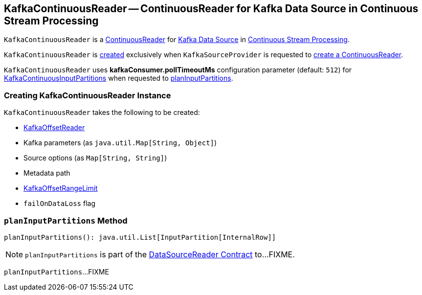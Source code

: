 == [[KafkaContinuousReader]] KafkaContinuousReader -- ContinuousReader for Kafka Data Source in Continuous Stream Processing

`KafkaContinuousReader` is a <<spark-sql-streaming-ContinuousReader.adoc#, ContinuousReader>> for <<spark-sql-streaming-kafka-data-source.adoc#, Kafka Data Source>> in <<spark-sql-streaming-continuous-stream-processing.adoc#, Continuous Stream Processing>>.

`KafkaContinuousReader` is <<creating-instance, created>> exclusively when `KafkaSourceProvider` is requested to <<spark-sql-streaming-KafkaSourceProvider.adoc#createContinuousReader, create a ContinuousReader>>.

[[pollTimeoutMs]]
[[kafkaConsumer.pollTimeoutMs]]
`KafkaContinuousReader` uses *kafkaConsumer.pollTimeoutMs* configuration parameter (default: `512`) for <<spark-sql-streaming-KafkaContinuousInputPartition.adoc#, KafkaContinuousInputPartitions>> when requested to <<planInputPartitions, planInputPartitions>>.

=== [[creating-instance]] Creating KafkaContinuousReader Instance

`KafkaContinuousReader` takes the following to be created:

* [[offsetReader]] <<spark-sql-streaming-KafkaOffsetReader.adoc#, KafkaOffsetReader>>
* [[kafkaParams]] Kafka parameters (as `java.util.Map[String, Object]`)
* [[sourceOptions]] Source options (as `Map[String, String]`)
* [[metadataPath]] Metadata path
* [[initialOffsets]] <<spark-sql-streaming-KafkaOffsetRangeLimit.adoc#, KafkaOffsetRangeLimit>>
* [[failOnDataLoss]] `failOnDataLoss` flag

=== [[planInputPartitions]] `planInputPartitions` Method

[source, scala]
----
planInputPartitions(): java.util.List[InputPartition[InternalRow]]
----

NOTE: `planInputPartitions` is part of the <<spark-sql-streaming-DataSourceReader.adoc#planInputPartitions, DataSourceReader Contract>> to...FIXME.

`planInputPartitions`...FIXME
